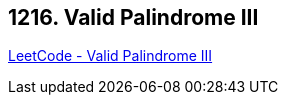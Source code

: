 == 1216. Valid Palindrome III

https://leetcode.com/problems/valid-palindrome-iii/[LeetCode - Valid Palindrome III]

